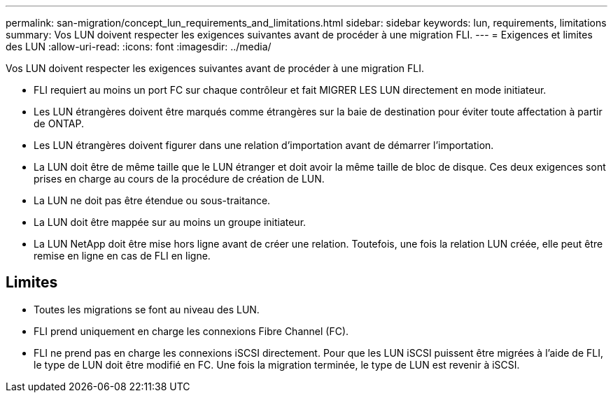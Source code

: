 ---
permalink: san-migration/concept_lun_requirements_and_limitations.html 
sidebar: sidebar 
keywords: lun, requirements, limitations 
summary: Vos LUN doivent respecter les exigences suivantes avant de procéder à une migration FLI. 
---
= Exigences et limites des LUN
:allow-uri-read: 
:icons: font
:imagesdir: ../media/


[role="lead"]
Vos LUN doivent respecter les exigences suivantes avant de procéder à une migration FLI.

* FLI requiert au moins un port FC sur chaque contrôleur et fait MIGRER LES LUN directement en mode initiateur.
* Les LUN étrangères doivent être marqués comme étrangères sur la baie de destination pour éviter toute affectation à partir de ONTAP.
* Les LUN étrangères doivent figurer dans une relation d'importation avant de démarrer l'importation.
* La LUN doit être de même taille que le LUN étranger et doit avoir la même taille de bloc de disque. Ces deux exigences sont prises en charge au cours de la procédure de création de LUN.
* La LUN ne doit pas être étendue ou sous-traitance.
* La LUN doit être mappée sur au moins un groupe initiateur.
* La LUN NetApp doit être mise hors ligne avant de créer une relation. Toutefois, une fois la relation LUN créée, elle peut être remise en ligne en cas de FLI en ligne.




== Limites

* Toutes les migrations se font au niveau des LUN.
* FLI prend uniquement en charge les connexions Fibre Channel (FC).
* FLI ne prend pas en charge les connexions iSCSI directement. Pour que les LUN iSCSI puissent être migrées à l'aide de FLI, le type de LUN doit être modifié en FC. Une fois la migration terminée, le type de LUN est revenir à iSCSI.

